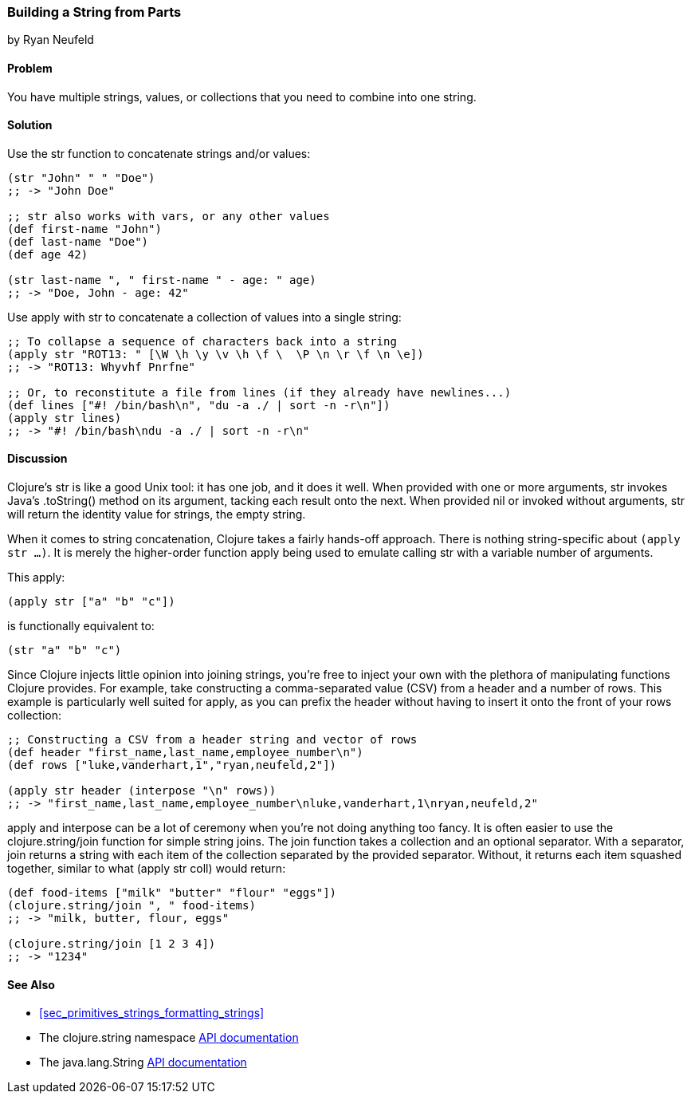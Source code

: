 [[sec_primitives_building_strings_from_parts]]
=== Building a String from Parts
[role="byline"]
by Ryan Neufeld

==== Problem

You have multiple strings, values, or collections that you need to
combine into one string.(((strings, concatenation of)))(((functions, str)))
((("concatenation, of strings/values/collections")))(((values, concatenation of)))(((collections, concatenation of)))

==== Solution

Use the +str+ function to concatenate strings and/or values:

[source,clojure]
----
(str "John" " " "Doe")
;; -> "John Doe"

;; str also works with vars, or any other values
(def first-name "John")
(def last-name "Doe")
(def age 42)

(str last-name ", " first-name " - age: " age)
;; -> "Doe, John - age: 42"
----

Use +apply+ with +str+ to concatenate a collection of values into a
single string:

[source,clojure]
----
;; To collapse a sequence of characters back into a string
(apply str "ROT13: " [\W \h \y \v \h \f \  \P \n \r \f \n \e])
;; -> "ROT13: Whyvhf Pnrfne"

;; Or, to reconstitute a file from lines (if they already have newlines...)
(def lines ["#! /bin/bash\n", "du -a ./ | sort -n -r\n"])
(apply str lines)
;; -> "#! /bin/bash\ndu -a ./ | sort -n -r\n"
----

==== Discussion

Clojure's +str+ is like a good Unix tool: it has one job, and it does it
well. When provided with one or more arguments, +str+ invokes Java's
+.toString()+ method on its argument, tacking each result onto
the next. When provided +nil+ or invoked without arguments, +str+ will
return the identity value for strings, the empty string.

When it comes to string concatenation, Clojure takes a fairly hands-off
approach. There is nothing string-specific about `(apply str ...)`. It
is merely the higher-order function +apply+ being used to emulate
calling +str+ with a variable number of arguments.

This +apply+:

[source,clojure]
----
(apply str ["a" "b" "c"])
----

is functionally equivalent to:

[source,clojure]
----
(str "a" "b" "c")
----

Since Clojure injects little opinion into joining strings, you're free
to inject your own with the plethora of manipulating functions
Clojure provides. For example, take constructing a comma-separated value (CSV) from a header and
a number of rows. This example is particularly well suited for +apply+,
as you can prefix the header without having to insert it onto the front
of your +rows+ collection:

[source,clojure]
----
;; Constructing a CSV from a header string and vector of rows
(def header "first_name,last_name,employee_number\n")
(def rows ["luke,vanderhart,1","ryan,neufeld,2"])

(apply str header (interpose "\n" rows))
;; -> "first_name,last_name,employee_number\nluke,vanderhart,1\nryan,neufeld,2"
----

+apply+ and +interpose+ can be a lot of ceremony when you're not doing
anything too fancy. It is often easier to use the +clojure.string/join+
function for simple string joins. The +join+ function takes a collection
and an optional separator. With a separator, +join+ returns a string
with each item of the collection separated by the provided separator.((("functions", "clojure.string/join")))
Without, it returns each item squashed together, similar to what
+(apply str coll)+ would return:

[source,clojure]
----
(def food-items ["milk" "butter" "flour" "eggs"])
(clojure.string/join ", " food-items)
;; -> "milk, butter, flour, eggs"

(clojure.string/join [1 2 3 4])
;; -> "1234"
----

==== See Also

- <<sec_primitives_strings_formatting_strings>>

- The +clojure.string+ namespace
  http://bit.ly/clj-string-api[API documentation]

- The +java.lang.String+
  http://bit.ly/javadoc-string[API
  documentation]


